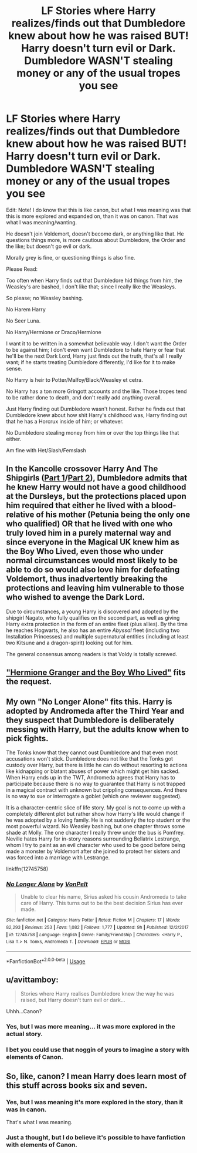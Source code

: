 #+TITLE: LF Stories where Harry realizes/finds out that Dumbledore knew about how he was raised BUT! Harry doesn't turn evil or Dark. Dumbledore WASN'T stealing money or any of the usual tropes you see

* LF Stories where Harry realizes/finds out that Dumbledore knew about how he was raised BUT! Harry doesn't turn evil or Dark. Dumbledore WASN'T stealing money or any of the usual tropes you see
:PROPERTIES:
:Author: SnarkyAndProud
:Score: 17
:DateUnix: 1550214432.0
:DateShort: 2019-Feb-15
:FlairText: Request
:END:
Edit: Note! I do know that this is like canon, but what I was meaning was that this is more explored and expanded on, than it was on canon. That was what I was meaning/wanting.

He doesn't join Voldemort, doesn't become dark, or anything like that. He questions things more, is more cautious about Dumbledore, the Order and the like; but doesn't go evil or dark.

Morally grey is fine, or questioning things is also fine.

Please Read:

Too often when Harry finds out that Dumbledore hid things from him, the Weasley's are bashed, I don't like that; since I really like the Weasleys.

So please; no Weasley bashing.

No Harem Harry

No Seer Luna.

No Harry/Hermione or Draco/Hermione

I want it to be written in a somewhat believable way. I don't want the Order to be against him; I don't even want Dumbledore to hate Harry or fear that he'll be the next Dark Lord, Harry just finds out the truth, that's all I really want; if he starts treating Dumbledore differently, I'd like for it to make sense.

No Harry is heir to Potter/Malfoy/Black/Weasley et cetra.

No Harry has a ton more Gringott accounts and the like. Those tropes tend to be rather done to death, and don't really add anything overall.

Just Harry finding out Dumbledore wasn't honest. Rather he finds out that Dumbledore knew about how shit Harry's childhood was, Harry finding out that he has a Horcrux inside of him; or whatever.

No Dumbledore stealing money from him or over the top things like that either.

Am fine with Het/Slash/Femslash


** In the Kancolle crossover Harry And The Shipgirls ([[https://forums.spacebattles.com/threads/harry-and-the-shipgirls-a-hp-kancolle-snippet-collection.413375/][Part 1]]/[[https://forums.spacebattles.com/threads/harry-and-the-shipgirls-prisoner-of-shipping-a-hp-kancolle-snippet-collection.630637/][Part 2]]), Dumbledore admits that he knew Harry would not have a good childhood at the Dursleys, but the protections placed upon him required that either he lived with a blood-relative of his mother (Petunia being the only one who qualified) OR that he lived with one who truly loved him in a purely maternal way and since everyone in the Magical UK knew him as the Boy Who Lived, even those who under normal circumstances would most likely to be able to do so would also love him for defeating Voldemort, thus inadvertently breaking the protections and leaving him vulnerable to those who wished to avenge the Dark Lord.

Due to circumstances, a young Harry is discovered and adopted by the shipgirl Nagato, who fully qualifies on the second part, as well as giving Harry extra protection in the form of an entire fleet (plus allies). By the time he reaches Hogwarts, he also has an entire /Abyssal/ fleet (including two Installation Princesses) and multiple supernatural entities (including at least two Kitsune and a dragon-spirit) looking out for him.

The general consensus among readers is that Voldy is totally screwed.
:PROPERTIES:
:Author: BeardInTheDark
:Score: 4
:DateUnix: 1550223860.0
:DateShort: 2019-Feb-15
:END:


** [[https://www.tthfanfic.org/story.php?no=30822]["Hermione Granger and the Boy Who Lived"]] fits the request.
:PROPERTIES:
:Author: Starfox5
:Score: 2
:DateUnix: 1550257630.0
:DateShort: 2019-Feb-15
:END:


** My own "No Longer Alone" fits this. Harry is adopted by Andromeda after the Third Year and they suspect that Dumbledore is deliberately messing with Harry, but the adults know when to pick fights.

The Tonks know that they cannot oust Dumbledore and that even most accusations won't stick. Dumbledore does not like that the Tonks got custody over Harry, but there is little he can do without resorting to actions like kidnapping or blatant abuses of power which might get him sacked. When Harry ends up in the TWT, Andromeda agrees that Harry has to participate because there is no way to guarantee that Harry is not trapped in a magical contract with unknown but crippling consequences. And there is no way to sue or interrogate a goblet (which one reviewer suggested).

It is a character-centric slice of life story. My goal is not to come up with a completely different plot but rather show how Harry's life would change if he was adopted by a loving family. He is not suddenly the top student or the most powerful wizard. No Weasley bashing, but one chapter throws some shade at Molly. The one character I really threw under the bus is Pomfrey. Neville hates Harry for in-story reasons surrounding Bellatrix Lestrange, whom I try to paint as an evil character who used to be good before being made a monster by Voldemort after she joined to protect her sisters and was forced into a marriage with Lestrange.

linkffn(12745758)
:PROPERTIES:
:Author: Hellstrike
:Score: 1
:DateUnix: 1550279682.0
:DateShort: 2019-Feb-16
:END:

*** [[https://www.fanfiction.net/s/12745758/1/][*/No Longer Alone/*]] by [[https://www.fanfiction.net/u/8266516/VonPelt][/VonPelt/]]

#+begin_quote
  Unable to clear his name, Sirius asked his cousin Andromeda to take care of Harry. This turns out to be the best decision Sirius has ever made.
#+end_quote

^{/Site/:} ^{fanfiction.net} ^{*|*} ^{/Category/:} ^{Harry} ^{Potter} ^{*|*} ^{/Rated/:} ^{Fiction} ^{M} ^{*|*} ^{/Chapters/:} ^{17} ^{*|*} ^{/Words/:} ^{82,293} ^{*|*} ^{/Reviews/:} ^{253} ^{*|*} ^{/Favs/:} ^{1,082} ^{*|*} ^{/Follows/:} ^{1,777} ^{*|*} ^{/Updated/:} ^{9h} ^{*|*} ^{/Published/:} ^{12/2/2017} ^{*|*} ^{/id/:} ^{12745758} ^{*|*} ^{/Language/:} ^{English} ^{*|*} ^{/Genre/:} ^{Family/Friendship} ^{*|*} ^{/Characters/:} ^{<Harry} ^{P.,} ^{Lisa} ^{T.>} ^{N.} ^{Tonks,} ^{Andromeda} ^{T.} ^{*|*} ^{/Download/:} ^{[[http://www.ff2ebook.com/old/ffn-bot/index.php?id=12745758&source=ff&filetype=epub][EPUB]]} ^{or} ^{[[http://www.ff2ebook.com/old/ffn-bot/index.php?id=12745758&source=ff&filetype=mobi][MOBI]]}

--------------

*FanfictionBot*^{2.0.0-beta} | [[https://github.com/tusing/reddit-ffn-bot/wiki/Usage][Usage]]
:PROPERTIES:
:Author: FanfictionBot
:Score: 1
:DateUnix: 1550279691.0
:DateShort: 2019-Feb-16
:END:


** u/avittamboy:
#+begin_quote
  Stories where Harry realises Dumbledore knew the way he was raised, but Harry doesn't turn evil or dark...
#+end_quote

Uhhh...Canon?
:PROPERTIES:
:Author: avittamboy
:Score: -6
:DateUnix: 1550233930.0
:DateShort: 2019-Feb-15
:END:

*** Yes, but I was more meaning... it was more explored in the actual story.
:PROPERTIES:
:Author: SnarkyAndProud
:Score: 6
:DateUnix: 1550235255.0
:DateShort: 2019-Feb-15
:END:


*** I bet you could use that noggin of yours to imagine a story with elements of Canon.
:PROPERTIES:
:Author: InfernoItaliano
:Score: -7
:DateUnix: 1550246828.0
:DateShort: 2019-Feb-15
:END:


** So, like, canon? I mean Harry does learn most of this stuff across books six and seven.
:PROPERTIES:
:Author: DeliSoupItExplodes
:Score: -5
:DateUnix: 1550239727.0
:DateShort: 2019-Feb-15
:END:

*** Yes, but I was meaning it's more explored in the story, than it was in canon.

That's what I was meaning.
:PROPERTIES:
:Author: SnarkyAndProud
:Score: 2
:DateUnix: 1550239815.0
:DateShort: 2019-Feb-15
:END:


*** Just a thought, but I do believe it's possible to have fanfiction with elements of Canon.
:PROPERTIES:
:Author: InfernoItaliano
:Score: 2
:DateUnix: 1550246768.0
:DateShort: 2019-Feb-15
:END:
